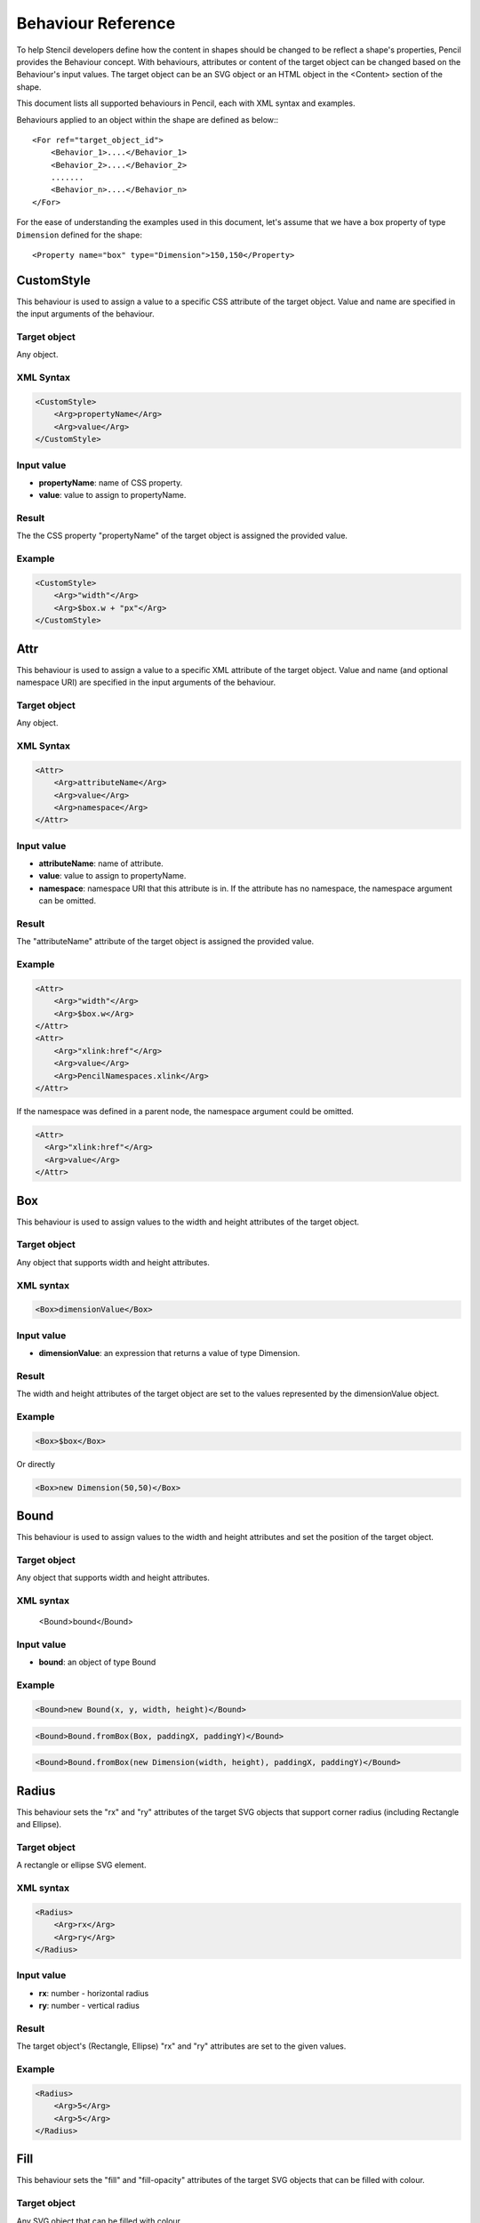 Behaviour Reference
===================

To help Stencil developers define how the content in shapes should be changed to be reflect a shape's properties, Pencil provides the Behaviour concept. With behaviours, attributes or content of the target object can be changed based on the Behaviour's input values. The target object can be an SVG object or an HTML object in the <Content> section of the shape.

This document lists all supported behaviours in Pencil, each with XML syntax and examples.

Behaviours applied to an object within the shape are defined as below:::

    <For ref="target_object_id">
        <Behavior_1>....</Behavior_1>
        <Behavior_2>....</Behavior_2>
        .......
        <Behavior_n>....</Behavior_n>
    </For>

For the ease of understanding the examples used in this document, let's assume that we have a box property of type ``Dimension`` defined for the shape::

    <Property name="box" type="Dimension">150,150</Property>

CustomStyle
-----------

This behaviour is used to assign a value to a specific CSS attribute of the target object. Value and name are specified in the input arguments of the behaviour.

Target object
^^^^^^^^^^^^^

Any object.

XML Syntax
^^^^^^^^^^

.. code-block:: xml

    <CustomStyle>
        <Arg>propertyName</Arg>
        <Arg>value</Arg>
    </CustomStyle>

Input value
^^^^^^^^^^^

* **propertyName**: name of CSS property.
* **value**: value to assign to propertyName.

Result
^^^^^^

The the CSS property "propertyName" of the target object is assigned the provided value.

Example
^^^^^^^

.. code-block:: xml

    <CustomStyle>
        <Arg>"width"</Arg>
        <Arg>$box.w + "px"</Arg>
    </CustomStyle>

Attr
----

This behaviour is used to assign a value to a specific XML attribute of the target object. Value and name (and optional namespace URI) are specified in the input arguments of the behaviour.

Target object
^^^^^^^^^^^^^

Any object.

XML Syntax
^^^^^^^^^^

.. code-block:: xml

    <Attr>
        <Arg>attributeName</Arg>
        <Arg>value</Arg>
        <Arg>namespace</Arg>
    </Attr>

Input value
^^^^^^^^^^^

* **attributeName**: name of attribute.
* **value**: value to assign to propertyName.
* **namespace**: namespace URI that this attribute is in. If the attribute has no namespace, the namespace argument can be omitted.

Result
^^^^^^

The "attributeName" attribute of the target object is assigned the provided value.

Example
^^^^^^^

.. code-block:: xml

    <Attr>
        <Arg>"width"</Arg>
        <Arg>$box.w</Arg>
    </Attr>
    <Attr>
        <Arg>"xlink:href"</Arg>
        <Arg>value</Arg>
        <Arg>PencilNamespaces.xlink</Arg>
    </Attr>

If the namespace was defined in a parent node, the namespace argument could be omitted.

.. code-block:: xml

    <Attr>
      <Arg>"xlink:href"</Arg>
      <Arg>value</Arg>
    </Attr>

Box
---

This behaviour is used to assign values to the width and height attributes of the target object.

Target object
^^^^^^^^^^^^^

Any object that supports width and height attributes.

XML syntax
^^^^^^^^^^

.. code-block:: xml

    <Box>dimensionValue</Box>

Input value
^^^^^^^^^^^

* **dimensionValue**: an expression that returns a value of type Dimension.

Result
^^^^^^

The width and height attributes of the target object are set to the values represented by the dimensionValue object.

Example
^^^^^^^

.. code-block:: xml

    <Box>$box</Box>

Or directly

.. code-block:: xml

      <Box>new Dimension(50,50)</Box>

Bound
-----

This behaviour is used to assign values to the width and height attributes and set the position of the target object.

Target object
^^^^^^^^^^^^^

Any object that supports width and height attributes.

XML syntax
^^^^^^^^^^

      <Bound>bound</Bound>

Input value
^^^^^^^^^^^

* **bound**: an object of type Bound

Example
^^^^^^^

.. figure:: ../images/Behaviors_html_3c35ed33.png

.. code-block:: xml

    <Bound>new Bound(x, y, width, height)</Bound>


.. figure:: ../images/Behaviors_html_m1f1bf638.png

.. code-block:: xml

    <Bound>Bound.fromBox(Box, paddingX, paddingY)</Bound>

.. figure:: ../images/Behaviors_html_m42afb0a2.png

.. code-block:: xml

      <Bound>Bound.fromBox(new Dimension(width, height), paddingX, paddingY)</Bound>

Radius
------

This behaviour sets the "rx" and "ry" attributes of the target SVG objects that support corner radius (including Rectangle and Ellipse).

Target object
^^^^^^^^^^^^^

A rectangle or ellipse SVG element.

XML syntax
^^^^^^^^^^

.. code-block:: xml

    <Radius>
        <Arg>rx</Arg>
        <Arg>ry</Arg>
    </Radius>

Input value
^^^^^^^^^^^

* **rx**: number - horizontal radius
* **ry**: number - vertical radius

Result
^^^^^^

The target object's (Rectangle, Ellipse) "rx" and "ry" attributes are set to the given values.

Example
^^^^^^^

.. code-block:: xml

    <Radius>
        <Arg>5</Arg>
        <Arg>5</Arg>
    </Radius>

Fill
----

This behaviour sets the "fill" and "fill-opacity" attributes of the target SVG objects that can be filled with colour.

Target object
^^^^^^^^^^^^^

Any SVG object that can be filled with colour.

XML syntax
^^^^^^^^^^

.. code-block:: xml

    <Fill>color</Fill>

Input value
^^^^^^^^^^^

* **color**: The colour to fill the target with - an object of type Color.

Result
^^^^^^

The target object's color and opacity are set.

Example
^^^^^^^

.. code-block:: xml

    <Fill>Color.fromString("#ffffffff")</Fill>

**Or**:

.. code-block:: xml

      <Property name="color" displayName="fColor" type="Color">#000000ff</Property>
      ....
      <Fill>$color</Fill>

Color
-----

This behaviour sets the "color" and "opacity" attributes of the target HTML object.

Target object
^^^^^^^^^^^^^

Any HTML object.

XML syntax
^^^^^^^^^^

.. code-block:: xml

    <Color>color</Color>

Input value
^^^^^^^^^^^

* **color**: The desired text colour for the target - an object of type Color.

Result
^^^^^^

The target object's color and opacity CSS properties are set.

Example
^^^^^^^

.. code-block:: xml

    <Color>Color.fromString("#ffffffff")</Color>

**Or:**

.. code-block:: xml

      <Property name="color" displayName="fColor" type="Color">#000000ff</Property>
      ....
      <Color>$color</Color>

StrokeColor
-----------

This behaviour sets the "stroke" and "stroke-opacity" attributes of the SVG target objects that have stroke.

Target object
^^^^^^^^^^^^^

Any Object that can be given a stroke.

XML syntax
^^^^^^^^^^

.. code-block:: xml

    <StrokeColor>color</StrokeColor>

Input value
^^^^^^^^^^^

* **color**: Colour of the stroke - an object of type Color.

Result
^^^^^^

The target object's stroke color and stroke opacity are set.

Example
^^^^^^^

.. code-block:: xml

    <StrokeColor>Color.fromString("#ffffffff")</StrokeColor>

**Or:**

.. code-block:: xml

      <Property name="color" displayName="fColor" type="Color">#000000ff</Property>
      ...
      <StrokeColor>$color</StrokeColor>

StrokeStyle
-----------

This behaviour is used to set the "stroke-width" and "stroke-dasharray" attributes of the target object.

Target object
^^^^^^^^^^^^^

Any Object that has a stroke.

XML syntax
^^^^^^^^^^

.. code-block:: xml

    <StrokeStyle>strokeStyle</StrokeStyle>

Input value
^^^^^^^^^^^

* **strokeStyle**: an object of type StrokeStyle.

Result
^^^^^^

The stroke of the target object is assigned the given value.

Example
^^^^^^^

.. code-block:: xml

    <StrokeStyle>StrokeStyle.fromString("1|[1,3]")</StrokeStyle>

**Or:**

.. code-block:: xml

    <Property name="strokeStyle"
              type="StrokeStyle"
              displayName="Border Style">1|[2,1,2,4]</Property>
    ...
    <StrokeStyle>$strokeStyle</StrokeStyle>

Visibility
----------

This behaviour is used to assign value to the "visibility" and "display" attributes of the target object.

Target object
^^^^^^^^^^^^^

Any object.

XML Syntax
^^^^^^^^^^

.. code-block:: xml

    <Visibility>value</Visibility>

Input value
^^^^^^^^^^^

* **value**: Whether the object should be visible/displayed. Either Pencil's Bool data object or a JavaScript boolean value.

Result
^^^^^^

"visibility" and "display" attributes of the target object are changed according to the input value.

Example
^^^^^^^

.. code-block:: xml

    <Visibility>Bool.fromString("true")</Visibility>

**Or:**

.. code-block:: xml

      <Property name="value" displayName="Value" type="Bool">true</Property>
      ...
      <Visibility>$value</Visibility>

BoxFit
------

This behaviour is used to set text bounds and alignment.

Target object
^^^^^^^^^^^^^

An SVG text object.

XML syntax
^^^^^^^^^^

.. code-block:: xml

    <BoxFit>
        <Arg>bound</Arg>
        <Arg>alignment</Arg>
    </BoxFit>

Input value
^^^^^^^^^^^

* **bound**: an object of type Bound.
* **alignment**: an object of type Alignment.

Result
^^^^^^

The text content of the element is changed to fit the provided bound and given the provided alignment.

Example
^^^^^^^

.. code-block:: xml

    <BoxFit>
        <Arg>Bound.fromBox($box)</Arg>
        <Arg>new Alignment(1,1)</Arg>
    </BoxFit>
    <Property name="textAlign"
              displayName="Text Alignment" type="Alignment">1,1</Property>
    ...
    <BoxFit>
        <Arg>Bound.fromBox($box)</Arg>
        <Arg>$textAlign</Arg>
    </BoxFit>

Font
----

This behaviour is used to set the target object's text font. With this behaviour, a set of font-related attributes are changed.

Target object
^^^^^^^^^^^^^

An SVG Text object or any HTML object.

XML Syntax
^^^^^^^^^^

.. code-block:: xml

    <Font>font</Font>

Input value
^^^^^^^^^^^

* **font**: an object of type Font.

Result
^^^^^^

"font-family", "font-size", "font-weight", "font-style" and "text-decoration" attributes of the object are assigned values derived from the given Font object.

Note that the "text-decoration" attribute is only supported for HTML objects. It is impossible to set "text-decoration" on SVG Text objects.

Example
^^^^^^^

.. code-block:: xml

    <Font>Font.fromString("Helvetica|normal|normal|14px")</Font>
    <Property name="font" type="Font" displayName="Default Font">Helvetica|normal|normal|14px</Property>
    ...
    <Font>$font</Font>

D
-

This behaviour is used to set the "d" attribute of an SVG path object. The provided array of drawing functions is converted to SVG drawing operations.

Target object
^^^^^^^^^^^^^

A path object.

XML Syntax
^^^^^^^^^^

.. code-block:: xml

    <D>[...]</D>

Input value
^^^^^^^^^^^

* **[...]**: an array of drawing instruction functions. Pencil supports drawing functions that are equivalent to popular SVG path data instructions:
* **M(x,y)**: set point.
* **L(x,y)**: draw a line from a point to x,y.

      Example: <D>[M(0, 0), L(10,10)]</D>

* **C(x1, y1, x2, y2, x, y)**: the same as C in SVG.
* **c(x1, y1, x2, y2, x, y)**: the same as c in SVG.
* **S(x2, y2, x, y)**: the same as S in SVG.
* **s(x2, y2, x, y)**: the same as s in SVG.
* **Q(x1, y1, x, y)**: the same as Q in SVG.
* **q(x1, y1, x, y)**: the same as q in SVG.
* **z**: the same as z in SVG.

    And two Pencil-specific instructions for drawing sketchy lines:

* **sk(x1, y1, x2, y2)**: move to x1, y1 and draw a sketchy line to x2, y2
* **skTo(x, y)**: draw a sketchy line from the current position to x, y

Result
^^^^^^

Each function in the input array is converted to its corresponding SVG drawing operation. Pencil-specific instructions are also converted to standard SVG drawing operations but using a special algorithm to make the lines sketchy. The resulting value is assigned to the "d" attribute of the path object.

Example
^^^^^^^

.. code-block:: xml

      <D>[M(0, 0), L($box.w, 0), L($box.w, $box.h), L(0, $box.h), z]</D>

Transform
---------

This behaviour is used to control the "transform" attribute of SVG target objects. The provided array of transformation functions is converted to SVG transformation functions.

Target object
^^^^^^^^^^^^^

Any SVG object.

XML Syntax
^^^^^^^^^^

.. code-block:: xml

    <Transform>[...]</Transform>

Input value
^^^^^^^^^^^

**[...]**: an array of instruction functions. The functions are similar to the SVG transformation functions:

    * rotate(x)
    * translate(x, y)
    * scale(x, y)
    * skewX(a)
    * skewY(a)

Result
^^^^^^

The "transform" attribute of the SVG target object is assigned a value based on the input functions.

Example
^^^^^^^

.. code-block:: xml

      <Transform>[scale($box.w.120, $box.h/100), transform(50, 70)]</Transform>

Scale
-----

This behaviour is used to assigned to the "scale" function in the "transform" attribute of an SVG object. This behaviour is equivalent to the Transform behaviour with just one scale().

Target object
^^^^^^^^^^^^^

Any SVG object.

XML Syntax
^^^^^^^^^^

.. code-block:: xml

      <Scale>width_ratio, height_ratio</Scale>

Input value
^^^^^^^^^^^

* **width_ratio**: number - the horizontal scale ratio
* **height_ratio**: number - the vertical scale ratio

Result
^^^^^^

The SVG object will be given a ``transform`` attribute containing a scale function with the given ratios. Note that using this behaviour will empty the current value of the transform attribute.

Example
^^^^^^^

.. code-block:: xml

    <Scale>
        <Arg>$box.w/120</Arg>
        <Arg>$box.h/100</Arg>
    </Scale>

TextContent
-----------

This behaviour is used to control the content of the target text object.

Note: this behaviour does not support text wrapping for PlainText content in SVG elements. To have the PlainText content wrapped inside an SVG text element with a specific aligmnent, please use the PlainTextContent behaviour.

Target object
^^^^^^^^^^^^^

An SVG text object or any HTML object.

XML Syntax
^^^^^^^^^^

.. code-block:: xml

    <TextContent>text</TextContent>

Input value
^^^^^^^^^^^

* **text**: a PlainText or RichText value.

Result
^^^^^^

The target object's text content is changed.

Example
^^^^^^^

.. code-block:: xml

    <TextContent>new PlainText("text here...")</TextContent>
    <Property name="content"
              displayName="HTML Content" type="RichText">text here...</Property>
    ....
    <TextContent>$label</TextContent>

PlainTextContent
----------------

This behaviour is used to control the wrapped text inside an SVG text element. This is the recommended way to implement wrapped plain-text content instead of using HTML wrapping. This behaviour produces compliant SVG output and the resultant drawing can be used in other SVG editors like Inkscape.

Target object
^^^^^^^^^^^^^

An SVG text element.

XML Syntax
^^^^^^^^^^

.. code-block:: xml

    <!--[CDATA[
    <PlainTextContent-->
        <arg>plainTextValue</arg>
        <arg>bound</arg>
        <arg>alignment</arg>


Input value
^^^^^^^^^^^

* **text**: an object of type PlainText.
* **bound**: an object of type Bound.
* **alignment**: an object of type Alignment.

Result
^^^^^^

Content of the target object will be filled with <tspan> elements to create wrapped text content. The transform attribute of this element may be used in for controlling the bounding.

Example
^^^^^^^

.. code-block:: xml

    <Property name="content"
        displayName="Text Content"
        type="PlainText">text here...
    ...
    <plaintextcontent>
        <arg>$content</arg>
        <arg>Bound.fromBox($box, 10)</arg>
        <arg>new Alignment(1, 1)</arg>
    </plaintextcontent>

DomContent
----------

This behaviour populates the target object with a child DOM node.

Target object
^^^^^^^^^^^^^

Any object.

XML Syntax
^^^^^^^^^^

.. code-block:: xml

    <DomContent>domContent</DomContent>

Input value
^^^^^^^^^^^

* **domContent**: a DOM element or a DOM fragment to add as a child of the target object.

Please refer the associated tutorial on Dynamic DOM Content for more information.

Image
-----

This behaviour is used to control the xlink:href, width and height attributes of an SVG <image> element.

XML Syntax
^^^^^^^^^^

.. code-block:: xml

    <Image>imageData</Image>

Input value
^^^^^^^^^^^

* **imageData**: an object of type ImageData

Result
^^^^^^

xlink:href, width and height attributes of the target <image> element are changed to be in sync with the provided imageData input value.

Example
^^^^^^^

.. code-block:: xml

    <Property name="icon"
        displayName="Icon"
        type="ImageData"><![CDATA[10,15,data:image/png;base64,iVBOR...]]></Property>

    ...

    <Image>$icon</Image>

EllipseFit
----------

This behaviour is used control an ellipse element so that it fits into the provided bound.

Target object
^^^^^^^^^^^^^

An SVG ellipse object.

XML Syntax
^^^^^^^^^^

.. code-block:: xml

    <EllipseFit>box</EllipseFit>

Input value
^^^^^^^^^^^

* **box**: an object of type Dimension.

Result
^^^^^^

The "cx", "cy", "rx", "ry" attribute values are changed.

Example
^^^^^^^

.. code-block:: xml

    <EllipseFit>$box</EllipseFit>


Width
-----

This behaviour is used to assign the "width" attribute of the target object.

Target object
^^^^^^^^^^^^^

Any SVG object that supports the "width" attribute.

XML Syntax
^^^^^^^^^^

    <Width>width</Width>

Input value
^^^^^^^^^^^

* **width**: a number.

Result
^^^^^^

The "width" attribute of the target object is assigned the given value.

Example
^^^^^^^

.. code-block:: xml

    <Width>$box.w</Width>

Height
------

This behaviour is used to assign the "height" attribute of the target object.

Target object
^^^^^^^^^^^^^

Any SVG object that supports the "height" attribute.

XML Syntax
^^^^^^^^^^

.. code-block:: xml

    <Height>height</Height>

Input value
^^^^^^^^^^^

* **height**: a number.

Result
^^^^^^

The "height" attribute of the target object is assigned the given value.

Example
^^^^^^^

.. code-block:: xml

    <Height>$box.h</Height>

NPatchDomContent
----------------

This behaviour is used to fill the target ``<g>`` SVG element with ``<image>`` elements provided in the Nine-Patch with correct scaling for the provided dimensions.

Target object
^^^^^^^^^^^^^

An SVG ``<g>`` element.

XML Syntax
^^^^^^^^^^

.. code-block:: xml

    <NPatchDomContent>
        <arg>ninePatch</arg>
        <arg>dimension</arg>
    </NPatchDomContent>

Input value
^^^^^^^^^^^

* **ninePatch**: a Nine-Patch data structure.
* **dimension**: an object of type Dimension.

Result
^^^^^^

The Nine-Patch data structure is used together with the dimension object to calculate scaling for patches. ``<image>`` elements for the patches are generated and added as children of the target <g> element.

Example
^^^^^^^

For more information on how to use this behaviour, please refer the associated tutorial on Using Nine-Patch.

InnerText
---------

This behaviour is used to fill the content of the target object with a DOM text node.

Target object
^^^^^^^^^^^^^

Any object.

XML Syntax
^^^^^^^^^^

.. code-block:: xml

    <InnerText>value</InnerText>

Input value
^^^^^^^^^^^

* **value**: a string.

Result
^^^^^^

A new DOM text node is generated with the provided value and added as a child of the target object.

Example
^^^^^^^

.. code-block:: xml

      <InnerText>"put content here..."</InnerText>
